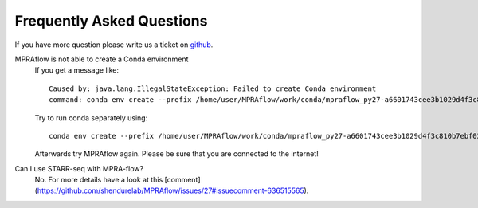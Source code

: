 .. _faq:

==========================
Frequently Asked Questions
==========================

If you have more question please write us a ticket on `github <https://github.com/shendurelab/MPRAflow/issues>`_.

MPRAflow is not able to create a Conda environment
    If you get a message like::

        Caused by: java.lang.IllegalStateException: Failed to create Conda environment
        command: conda env create --prefix /home/user/MPRAflow/work/conda/mpraflow_py27-a6601743cee3b1029d4f3c810b7ebf02 --file /home/user/MPRAflow/conf/mpraflow_py27.yml`

    Try to run conda separately using::

        conda env create --prefix /home/user/MPRAflow/work/conda/mpraflow_py27-a6601743cee3b1029d4f3c810b7ebf02 --file /home/user/MPRAflow/conf/mpraflow_py27.yml

    Afterwards try MPRAflow again. Please be sure that you are connected to the internet!



Can I use STARR-seq with MPRA-flow?
    No. For more details have a look at this [comment](https://github.com/shendurelab/MPRAflow/issues/27#issuecomment-636515565).
